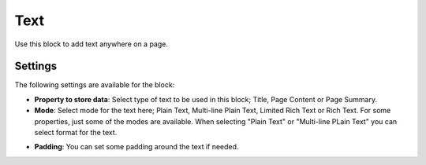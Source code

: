 Text
===========================================
Use this block to add text anywhere on a page. 

Settings
*********
The following settings are available for the block:

.. image:: test-settings.png

+ **Property to store data**: Select type of text to be used in this block; Title, Page Content or Page Summary.
+ **Mode**: Select mode for the text here; Plain Text, Multi-line Plain Text, Limited Rich Text or Rich Text. For some properties, just some of the modes are available. When selecting "Plain Text" or "Multi-line PLain Text" you can select format for the text.

.. image:: text-setting-format.png

+ **Padding**: You can set some padding around the text if needed.

